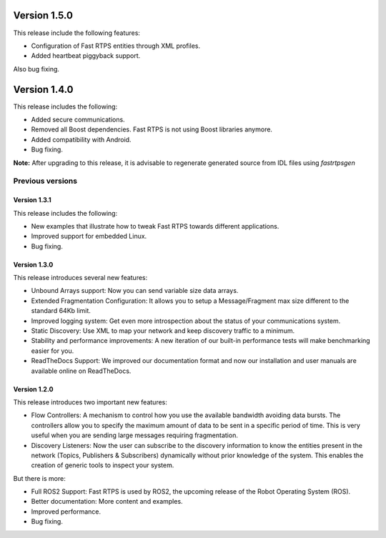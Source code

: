 Version 1.5.0
=============

This release include the following features:

* Configuration of Fast RTPS entities through XML profiles.
* Added heartbeat piggyback support.

Also bug fixing.

Version 1.4.0
=============

This release includes the following:

* Added secure communications.
* Removed all Boost dependencies. Fast RTPS is not using Boost libraries anymore.
* Added compatibility with Android.
* Bug fixing.

**Note:** After upgrading to this release, it is advisable to regenerate generated source from IDL files using 
*fastrtpsgen*

Previous versions
-----------------

Version 1.3.1
^^^^^^^^^^^^^

This release includes the following:

* New examples that illustrate how to tweak Fast RTPS towards different applications.
* Improved support for embedded Linux.
* Bug fixing.

Version 1.3.0
^^^^^^^^^^^^^

This release introduces several new features:

* Unbound Arrays support: Now you can send variable size data arrays. 
* Extended Fragmentation Configuration: It allows you to setup a Message/Fragment max size different to the standard 64Kb limit. 
* Improved logging system: Get even more introspection about the status of your communications system.
* Static Discovery: Use XML to map your network and keep discovery traffic to a minimum.
* Stability and performance improvements: A new iteration of our built-in performance tests will make benchmarking easier for you.
* ReadTheDocs Support: We improved our documentation format and now our installation and user manuals are available online on ReadTheDocs.

Version 1.2.0
^^^^^^^^^^^^^

This release introduces two important new features:

* Flow Controllers: A mechanism to control how you use the available bandwidth avoiding data bursts. The controllers allow you to specify the maximum amount of data to be sent in a specific period of time. This is very useful when you are sending large messages requiring fragmentation.
* Discovery Listeners: Now the user can subscribe to the discovery information to know the entities present in the network (Topics, Publishers & Subscribers) dynamically without prior knowledge of the system. This enables the creation of generic tools to inspect your system.

But there is more:

* Full ROS2 Support: Fast RTPS is used by ROS2, the upcoming release of the Robot Operating System (ROS).
* Better documentation: More content and examples.
* Improved performance.
* Bug fixing.

